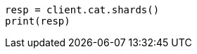 // This file is autogenerated, DO NOT EDIT
// cat/shards.asciidoc:386

[source, python]
----
resp = client.cat.shards()
print(resp)
----

